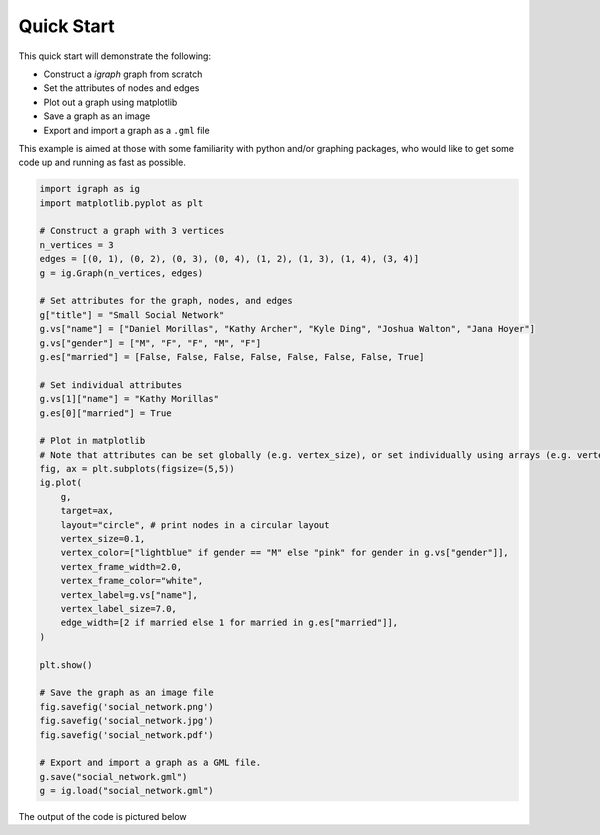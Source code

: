 ===========
Quick Start
===========

This quick start will demonstrate the following:

- Construct a *igraph* graph from scratch
- Set the attributes of nodes and edges
- Plot out a graph using matplotlib
- Save a graph as an image
- Export and import a graph as a ``.gml`` file

This example is aimed at those with some familiarity with python and/or graphing packages, who would like to get some code up and running as fast as possible.

.. code-block:: python

    import igraph as ig
    import matplotlib.pyplot as plt

    # Construct a graph with 3 vertices
    n_vertices = 3
    edges = [(0, 1), (0, 2), (0, 3), (0, 4), (1, 2), (1, 3), (1, 4), (3, 4)]
    g = ig.Graph(n_vertices, edges)

    # Set attributes for the graph, nodes, and edges
    g["title"] = "Small Social Network"
    g.vs["name"] = ["Daniel Morillas", "Kathy Archer", "Kyle Ding", "Joshua Walton", "Jana Hoyer"]
    g.vs["gender"] = ["M", "F", "F", "M", "F"]
    g.es["married"] = [False, False, False, False, False, False, False, True]

    # Set individual attributes
    g.vs[1]["name"] = "Kathy Morillas"
    g.es[0]["married"] = True

    # Plot in matplotlib
    # Note that attributes can be set globally (e.g. vertex_size), or set individually using arrays (e.g. vertex_color)
    fig, ax = plt.subplots(figsize=(5,5))
    ig.plot(
        g,
        target=ax,
        layout="circle", # print nodes in a circular layout
        vertex_size=0.1,
        vertex_color=["lightblue" if gender == "M" else "pink" for gender in g.vs["gender"]],
        vertex_frame_width=2.0,
        vertex_frame_color="white",
        vertex_label=g.vs["name"],
        vertex_label_size=7.0,
        edge_width=[2 if married else 1 for married in g.es["married"]],
    )

    plt.show()

    # Save the graph as an image file
    fig.savefig('social_network.png')
    fig.savefig('social_network.jpg')
    fig.savefig('social_network.pdf')

    # Export and import a graph as a GML file.
    g.save("social_network.gml")
    g = ig.load("social_network.gml")


The output of the code is pictured below

.. figure:: ./figures/social_network.png
   :alt: The visual representation of a small friendship group
   :align: center
   The Output Graph
